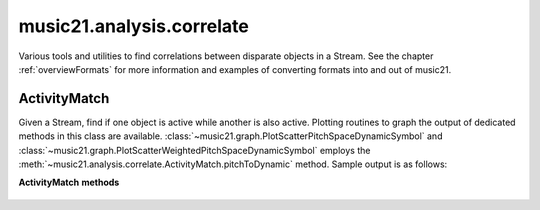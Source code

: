.. _moduleAnalysis.correlate:

music21.analysis.correlate
==========================

.. WARNING: DO NOT EDIT THIS FILE: AUTOMATICALLY GENERATED

.. module:: music21.analysis.correlate

Various tools and utilities to find correlations between disparate objects in a Stream. See the chapter :ref:`overviewFormats` for more information and examples of converting formats into and out of music21. 


ActivityMatch
-------------

.. inheritance-diagram:: ActivityMatch

.. class:: ActivityMatch(streamObj)

    Given a Stream, find if one object is active while another is also active. Plotting routines to graph the output of dedicated methods in this class are available. :class:`~music21.graph.PlotScatterPitchSpaceDynamicSymbol` and :class:`~music21.graph.PlotScatterWeightedPitchSpaceDynamicSymbol` employs the :meth:`~music21.analysis.correlate.ActivityMatch.pitchToDynamic` method. Sample output is as follows: 

    .. image:: images/PlotScatterWeightedPitchSpaceDynamicSymbol.* 
        :width: 600

    

    

    **ActivityMatch** **methods**

        .. method:: pitchToDynamic(dataPoints=True)

            Create an analysis of pitch to dynamic symbol. If `dataPoints` is True, all data matches between source and destination are returned. If false, 3 point weighted coordinates are created for each unique match. 

            >>> from music21 import *
            >>> s = corpus.parseWork('bach/bwv8.6.xml')
            >>> am = analysis.correlate.ActivityMatch(s[0].flat.sorted)
            >>> am.pitchToDynamic()
            Traceback (most recent call last): 
            CorrelateException: cannot create correlation an object that is not found in the Stream: <class 'music21.dynamics.Dynamic'> 
            >>> s = corpus.parseWork('schumann/opus41no1', 2)
            >>> am = analysis.correlate.ActivityMatch(s[0].flat.sorted)
            >>> data = am.pitchToDynamic()
            >>> len(data)
            401 


